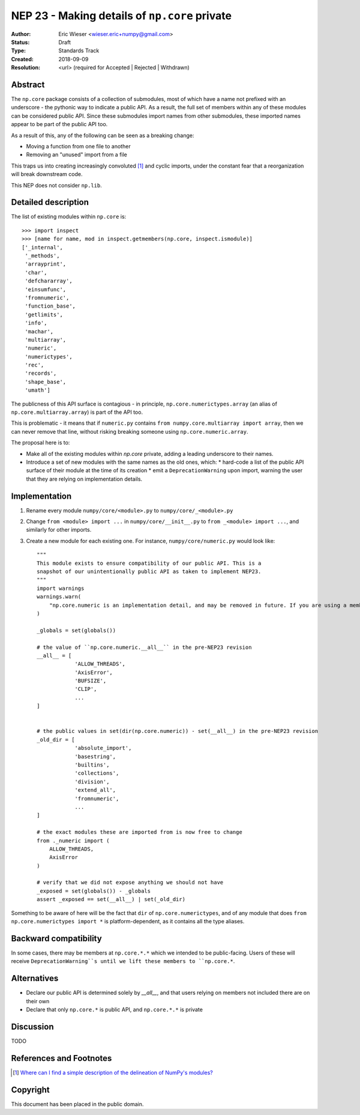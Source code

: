 ==============================================
NEP 23 - Making details of ``np.core`` private
==============================================

:Author: Eric Wieser <wieser.eric+numpy@gmail.com>
:Status: Draft
:Type: Standards Track
:Created: 2018-09-09
:Resolution: <url> (required for Accepted | Rejected | Withdrawn)

Abstract
--------

The ``np.core`` package consists of a collection of submodules, most of which have a name not prefixed with an underscore - the pythonic way to indicate a public API.
As a result, the full set of members within any of these modules can be considered public API.
Since these submodules import names from other submodules, these imported names appear to be part of the public API too.

As a result of this, any of the following can be seen as a breaking change:

* Moving a function from one file to another
* Removing an "unused" import from a file

This traps us into creating increasingly convoluted [1]_ and cyclic imports, under the constant fear that a reorganization will break downstream code.

This NEP does not consider ``np.lib``.

Detailed description
--------------------

The list of existing modules within ``np.core`` is::

	>>> import inspect
	>>> [name for name, mod in inspect.getmembers(np.core, inspect.ismodule)]
	['_internal',
	 '_methods',
	 'arrayprint',
	 'char',
	 'defchararray',
	 'einsumfunc',
	 'fromnumeric',
	 'function_base',
	 'getlimits',
	 'info',
	 'machar',
	 'multiarray',
	 'numeric',
	 'numerictypes',
	 'rec',
	 'records',
	 'shape_base',
	 'umath']

The publicness of this API surface is contagious - in principle, ``np.core.numerictypes.array`` (an alias of ``np.core.multiarray.array``) is part of the API too.

This is problematic - it means that if ``numeric.py`` contains ``from numpy.core.multiarray import array``, then we can never remove that line, without risking breaking someone using ``np.core.numeric.array``.

The proposal here is to:

* Make all of the existing modules within `np.core` private, adding a leading underscore to their names.
* Introduce a set of new modules with the same names as the old ones, which:
  * hard-code a list of the public API surface of their module at the time of its creation
  * emit a ``DeprecationWarning`` upon import, warning the user that they are relying on implementation details.


Implementation
--------------

1. Rename every module ``numpy/core/<module>.py`` to  ``numpy/core/_<module>.py``
2. Change ``from <module> import ...`` in ``numpy/core/__init__.py`` to ``from _<module> import ...``, and similarly for other imports.
3. Create a new module for each existing one. For instance, ``numpy/core/numeric.py`` would look like::

    """
    This module exists to ensure compatibility of our public API. This is a
    snapshot of our unintentionally public API as taken to implement NEP23.
    """
    import warnings
    warnings.warn(
    	"np.core.numeric is an implementation detail, and may be removed in future. If you are using a member of this module, you should be importing it from np.core directly.", DeprecationWarning
    )

    _globals = set(globals())

    # the value of ``np.core.numeric.__all__`` in the pre-NEP23 revision
    __all__ = [
		'ALLOW_THREADS',
		'AxisError',
		'BUFSIZE',
		'CLIP',
		...
    ]


    # the public values in set(dir(np.core.numeric)) - set(__all__) in the pre-NEP23 revision
    _old_dir = [
		'absolute_import',
		'basestring',
		'builtins',
		'collections',
		'division',
		'extend_all',
		'fromnumeric',
		...
    ]

    # the exact modules these are imported from is now free to change
    from ._numeric import (
    	ALLOW_THREADS,
    	AxisError
    )

    # verify that we did not expose anything we should not have
    _exposed = set(globals()) - _globals
    assert _exposed == set(__all__) | set(_old_dir)


Something to be aware of here will be the fact that ``dir`` of ``np.core.numerictypes``, and of any module that does ``from np.core.numerictypes import *`` is platform-dependent, as it contains all the type aliases.

Backward compatibility
----------------------

In some cases, there may be members at ``np.core.*.*`` which we intended to be public-facing. Users of these will receive ``DeprecationWarning``s until we lift these members to ``np.core.*``.

Alternatives
------------

* Declare our public API is determined solely by `__all__`, and that users relying on members not included there are on their own
* Declare that only ``np.core.*`` is public API, and ``np.core.*.*`` is private

Discussion
----------

TODO

References and Footnotes
------------------------

.. [1] `Where can I find a simple description of the delineation of NumPy's modules?
       <https://github.com/numpy/numpy/issues/11513>`_


Copyright
---------

This document has been placed in the public domain.
